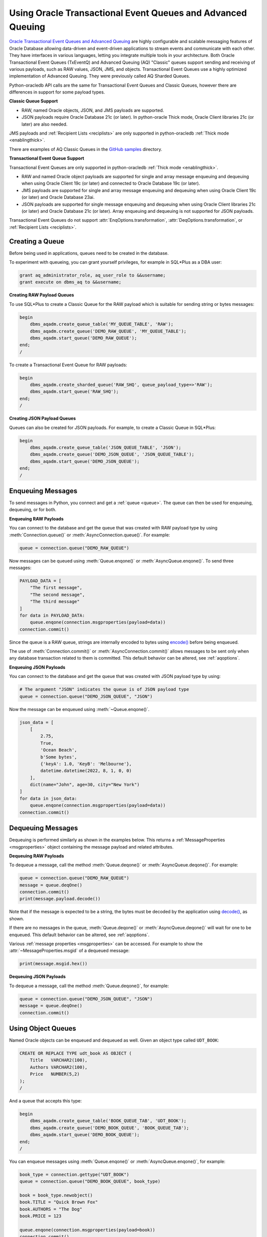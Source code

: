 .. _aqusermanual:

************************************************************
Using Oracle Transactional Event Queues and Advanced Queuing
************************************************************

`Oracle Transactional Event Queues and Advanced Queuing
<https://www.oracle.com/pls/topic/lookup?ctx=dblatest&id=ADQUE>`__ are highly
configurable and scalable messaging features of Oracle Database allowing
data-driven and event-driven applications to stream events and communicate with
each other. They have interfaces in various languages, letting you integrate
multiple tools in your architecture. Both Oracle Transactional Event Queues
(TxEventQ) and Advanced Queuing (AQ) "Classic" queues support sending and
receiving of various payloads, such as RAW values, JSON, JMS, and objects.
Transactional Event Queues use a highly optimized implementation of Advanced
Queuing. They were previously called AQ Sharded Queues.

Python-oracledb API calls are the same for Transactional Event Queues and
Classic Queues, however there are differences in support for some payload
types.

**Classic Queue Support**

- RAW, named Oracle objects, JSON, and JMS payloads are supported.

- JSON payloads require Oracle Database 21c (or later). In python-oracle Thick
  mode, Oracle Client libraries 21c (or later) are also needed.

JMS payloads and :ref:`Recipient Lists <reciplists>` are only supported in
python-oracledb :ref:`Thick mode <enablingthick>`.

There are examples of AQ Classic Queues in the `GitHub samples
<https://github.com/oracle/python-oracledb/tree/main/samples>`__ directory.

**Transactional Event Queue Support**

Transactional Event Queues are only supported in python-oracledb :ref:`Thick
mode <enablingthick>`.

- RAW and named Oracle object payloads are supported for single and array
  message enqueuing and dequeuing when using Oracle Client 19c (or later) and
  connected to Oracle Database 19c (or later).

- JMS payloads are supported for single and array message enqueuing and
  dequeuing when using Oracle Client 19c (or later) and Oracle Database 23ai.

- JSON payloads are supported for single message enqueuing and dequeuing when
  using Oracle Client libraries 21c (or later) and Oracle Database 21c (or
  later). Array enqueuing and dequeuing is not supported for JSON payloads.

Transactional Event Queues do not support :attr:`EnqOptions.transformation`,
:attr:`DeqOptions.transformation`, or :ref:`Recipient Lists <reciplists>`.

Creating a Queue
================

Before being used in applications, queues need to be created in the database.

To experiment with queueing, you can grant yourself privileges, for example in
SQL*Plus as a DBA user:

.. code-block:: sql

    grant aq_administrator_role, aq_user_role to &&username;
    grant execute on dbms_aq to &&username;

**Creating RAW Payload Queues**

To use SQL*Plus to create a Classic Queue for the RAW payload which is suitable
for sending string or bytes messages:

.. code-block:: sql

    begin
        dbms_aqadm.create_queue_table('MY_QUEUE_TABLE', 'RAW');
        dbms_aqadm.create_queue('DEMO_RAW_QUEUE', 'MY_QUEUE_TABLE');
        dbms_aqadm.start_queue('DEMO_RAW_QUEUE');
    end;
    /

To create a Transactional Event Queue for RAW payloads:

.. code-block:: sql

    begin
        dbms_aqadm.create_sharded_queue('RAW_SHQ', queue_payload_type=>'RAW');
        dbms_aqadm.start_queue('RAW_SHQ');
    end;
    /

**Creating JSON Payload Queues**

Queues can also be created for JSON payloads. For example, to create a Classic
Queue in SQL*Plus:

.. code-block:: sql

    begin
        dbms_aqadm.create_queue_table('JSON_QUEUE_TABLE', 'JSON');
        dbms_aqadm.create_queue('DEMO_JSON_QUEUE', 'JSON_QUEUE_TABLE');
        dbms_aqadm.start_queue('DEMO_JSON_QUEUE');
    end;
    /

Enqueuing Messages
==================

To send messages in Python, you connect and get a :ref:`queue <queue>`. The
queue can then be used for enqueuing, dequeuing, or for both.

**Enqueuing RAW Payloads**

You can connect to the database and get the queue that was created with RAW
payload type by using :meth:`Connection.queue()` or
:meth:`AsyncConnection.queue()`. For example:

.. code-block:: python

    queue = connection.queue("DEMO_RAW_QUEUE")

Now messages can be queued using :meth:`Queue.enqone()` or
:meth:`AsyncQueue.enqone()`.  To send three messages:

.. code-block:: python

    PAYLOAD_DATA = [
        "The first message",
        "The second message",
        "The third message"
    ]
    for data in PAYLOAD_DATA:
        queue.enqone(connection.msgproperties(payload=data))
    connection.commit()

Since the queue is a RAW queue, strings are internally encoded to bytes using
`encode() <https://docs.python.org/3/library/stdtypes.html#str.encode>`__
before being enqueued.

The use of :meth:`Connection.commit()` or :meth:`AsyncConnection.commit()`
allows messages to be sent only when any database transaction related to them
is committed. This default behavior can be altered, see :ref:`aqoptions`.

**Enqueuing JSON Payloads**

You can connect to the database and get the queue that was created with JSON
payload type by using:

.. code-block:: python

    # The argument "JSON" indicates the queue is of JSON payload type
    queue = connection.queue("DEMO_JSON_QUEUE", "JSON")

Now the message can be enqueued using :meth:`~Queue.enqone()`.

.. code-block:: python

    json_data = [
        [
            2.75,
            True,
            'Ocean Beach',
            b'Some bytes',
            {'keyA': 1.0, 'KeyB': 'Melbourne'},
            datetime.datetime(2022, 8, 1, 0, 0)
        ],
        dict(name="John", age=30, city="New York")
    ]
    for data in json_data:
        queue.enqone(connection.msgproperties(payload=data))
    connection.commit()

Dequeuing Messages
==================

Dequeuing is performed similarly as shown in the examples below. This returns a
:ref:`MessageProperties <msgproperties>` object containing the message payload
and related attributes.

**Dequeuing RAW Payloads**

To dequeue a message, call the method :meth:`Queue.deqone()` or
:meth:`AsyncQueue.deqone()`. For example:

.. code-block:: python

    queue = connection.queue("DEMO_RAW_QUEUE")
    message = queue.deqOne()
    connection.commit()
    print(message.payload.decode())

Note that if the message is expected to be a string, the bytes must be decoded
by the application using `decode()
<https://docs.python.org/3/library/stdtypes.html#bytes.decode>`__, as shown.

If there are no messages in the queue, :meth:`Queue.deqone()` or
:meth:`AsyncQueue.deqone()` will wait for one to be enqueued.  This default
behavior can be altered, see :ref:`aqoptions`.

Various :ref:`message properties <msgproperties>` can be accessed.  For example
to show the :attr:`~MessageProperties.msgid` of a dequeued message:

.. code-block:: python

    print(message.msgid.hex())

**Dequeuing JSON Payloads**

To dequeue a message, call the method :meth:`Queue.deqone()`, for example:

.. code-block:: python

    queue = connection.queue("DEMO_JSON_QUEUE", "JSON")
    message = queue.deqOne()
    connection.commit()

Using Object Queues
===================

Named Oracle objects can be enqueued and dequeued as well.  Given an object
type called ``UDT_BOOK``:

.. code-block:: sql

    CREATE OR REPLACE TYPE udt_book AS OBJECT (
        Title   VARCHAR2(100),
        Authors VARCHAR2(100),
        Price   NUMBER(5,2)
    );
    /

And a queue that accepts this type:

.. code-block:: sql

    begin
        dbms_aqadm.create_queue_table('BOOK_QUEUE_TAB', 'UDT_BOOK');
        dbms_aqadm.create_queue('DEMO_BOOK_QUEUE', 'BOOK_QUEUE_TAB');
        dbms_aqadm.start_queue('DEMO_BOOK_QUEUE');
    end;
    /

You can enqueue messages using :meth:`Queue.enqone()` or
:meth:`AsyncQueue.enqone()`, for example:

.. code-block:: python

    book_type = connection.gettype("UDT_BOOK")
    queue = connection.queue("DEMO_BOOK_QUEUE", book_type)

    book = book_type.newobject()
    book.TITLE = "Quick Brown Fox"
    book.AUTHORS = "The Dog"
    book.PRICE = 123

    queue.enqone(connection.msgproperties(payload=book))
    connection.commit()

Dequeuing can be done with :meth:`Queue.deqone()` or
:meth:`AsyncQueue.deqone()` like this:

.. code-block:: python

    book_type = connection.gettype("UDT_BOOK")
    queue = connection.queue("DEMO_BOOK_QUEUE", book_type)

    message = queue.deqone()
    connection.commit()
    print(message.payload.TITLE)   # will print Quick Brown Fox

.. _reciplists:

Using Recipient Lists
=====================

Classic Queues support Recipient Lists.  A list of recipient names can be
associated with a message at the time a message is enqueued. This allows a
limited set of recipients to dequeue each message. The recipient list
associated with the message overrides the queue subscriber list, if there is
one. The recipient names need not be in the subscriber list but can be, if
desired.  Transactional Event Queues do not support Recipient Lists.

To dequeue a message, the :attr:`~DeqOptions.consumername` attribute can be
set to one of the recipient names. The original message recipient list is
not available on dequeued messages. All recipients have to dequeue
a message before it gets removed from the queue.

Subscribing to a queue is like subscribing to a magazine: each
subscriber can dequeue all the messages placed into a specific queue,
just as each magazine subscriber has access to all its articles.
However, being a recipient is like getting a letter: each recipient
is a designated target of a particular message.

For example::

    props = self.connection.msgproperties(payload=book,recipients=["sub2", "sub3"])
    queue.enqone(props)

Later, when dequeuing messages, a specific recipient can be set to get the
messages intended for that recipient using the ``consumername`` attribute::

    queue.deqoptions.consumername = "sub3"
    m = queue.deqone()

.. _aqoptions:

Changing Queue and Message Options
==================================

Refer to the :ref:`python-oracledb AQ API <aq>` and
`Oracle Advanced Queuing documentation
<https://www.oracle.com/pls/topic/lookup?ctx=dblatest&id=ADQUE>`__ for details
on all of the enqueue and dequeue options available.

Enqueue options can be set.  For example, to make it so that an explicit call
to :meth:`~Connection.commit()` on the connection is not needed to send
messages:

.. code-block:: python

    queue = connection.queue("DEMO_RAW_QUEUE")
    queue.enqoptions.visibility = oracledb.ENQ_IMMEDIATE

Dequeue options can also be set.  For example, to specify not to block on
dequeuing if no messages are available:

.. code-block:: python

    queue = connection.queue("DEMO_RAW_QUEUE")
    queue.deqoptions.wait = oracledb.DEQ_NO_WAIT

Message properties can be set when enqueuing.  For example, to set an
expiration of 60 seconds on a message:

.. code-block:: python

    queue.enqone(connection.msgproperties(payload="Message", expiration=60))

This means that if no dequeue operation occurs within 60 seconds then the
message will be dropped from the queue.


Bulk Enqueue and Dequeue
========================

The :meth:`Queue.enqmany()`, :meth:`Queue.deqmany()`,
:meth:`AsyncQueue.enqmany()`, and :meth:`AsyncQueue.deqmany()` methods can be
used for efficient bulk message handling.

The :meth:`~Queue.enqmany()` method is similar to :meth:`~Queue.enqone()` but
accepts an array of messages:

.. code-block:: python

    messages = [
        "The first message",
        "The second message",
        "The third message",
    ]
    queue = connection.queue("DEMO_RAW_QUEUE")
    queue.enqmany(connection.msgproperties(payload=m) for m in messages)
    connection.commit()

.. warning::

    In python-oracledb Thick mode using Oracle Client libraries prior to 21c,
    calling :meth:`Queue.enqmany()` in parallel on different connections
    acquired from the same connection pool may fail due to Oracle
    bug 29928074. To avoid this, do one of: upgrade the client libraries,
    ensure that :meth:`Queue.enqmany()` is not run in parallel, use standalone
    connections or connections from different pools, or make multiple calls to
    :meth:`Queue.enqone()`. The function :meth:`Queue.deqmany()` call is not
    affected.

To dequeue multiple messages at one time, use :meth:`Queue.deqmany()` or
:meth:`AsyncQueue.deqmany()`.  This takes an argument specifying the maximum
number of messages to dequeue at one time:

.. code-block:: python

    for message in queue.deqmany(10):
        print(message.payload.decode())

Depending on the queue properties and the number of messages available to
dequeue, this code will print out from zero to ten messages.
